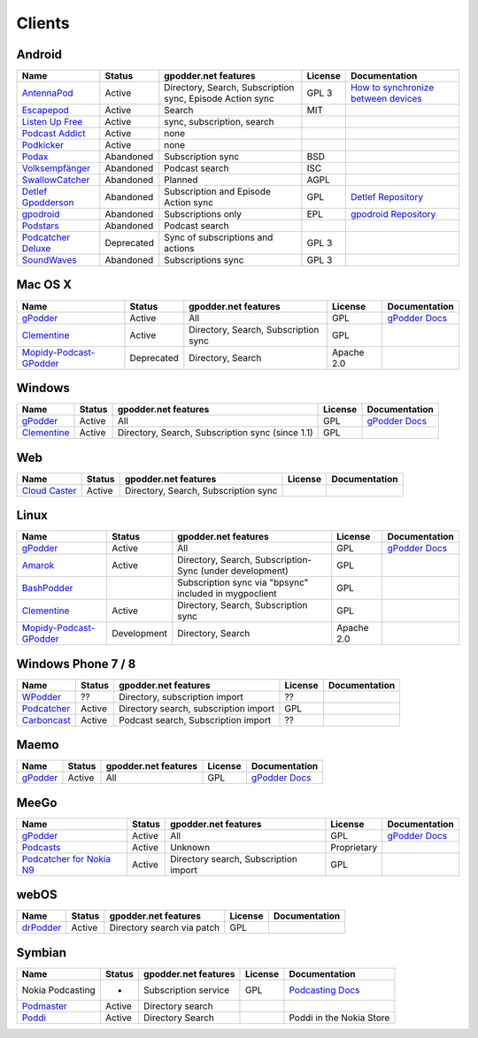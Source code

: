 .. _clients:

Clients
=======



Android
-------

====================  ==========  ==========================================================  ========  ==================================================
Name                  Status      gpodder.net features                                        License   Documentation
====================  ==========  ==========================================================  ========  ==================================================
`AntennaPod`_         Active      Directory, Search, Subscription sync, Episode Action sync   GPL 3     `How to synchronize between devices`_
`Escapepod`_          Active      Search                                                      MIT
`Listen Up Free`_     Active      sync, subscription, search
`Podcast Addict`_     Active      none
`Podkicker`_          Active      none
`Podax`_              Abandoned   Subscription sync                                           BSD
`Volksempfänger`_     Abandoned   Podcast search                                              ISC
`SwallowCatcher`_     Abandoned   Planned                                                     AGPL
`Detlef Gpodderson`_  Abandoned   Subscription and Episode Action sync                        GPL       `Detlef Repository`_
`gpodroid`_           Abandoned   Subscriptions only                                          EPL       `gpodroid Repository`_
`Podstars`_           Abandoned   Podcast search
`Podcatcher Deluxe`_  Deprecated  Sync of subscriptions and actions                           GPL 3
`SoundWaves`_         Abandoned   Subscriptions sync                                          GPL 3
====================  ==========  ==========================================================  ========  ==================================================


Mac OS X
--------

=========================  ============  ======================================  ==========  ===============
Name                       Status        gpodder.net features                    License     Documentation
=========================  ============  ======================================  ==========  ===============
`gPodder`_                 Active        All                                     GPL         `gPodder Docs`_
`Clementine`_              Active        Directory, Search, Subscription sync    GPL
`Mopidy-Podcast-GPodder`_  Deprecated    Directory, Search                       Apache 2.0
=========================  ============  ======================================  ==========  ===============


Windows
-------

=============  ========  =================================================  ==========  ===============
Name           Status    gpodder.net features                               License     Documentation
=============  ========  =================================================  ==========  ===============
`gPodder`_     Active    All                                                GPL         `gPodder Docs`_
`Clementine`_  Active    Directory, Search, Subscription sync (since 1.1)   GPL
=============  ========  =================================================  ==========  ===============


Web
---

================  ======  ======================================  ==========  =============
Name              Status  gpodder.net features                    License     Documentation
================  ======  ======================================  ==========  =============
`Cloud Caster`_   Active  Directory, Search, Subscription sync
================  ======  ======================================  ==========  =============

Linux
-----

=========================  ===========  ========================================================  ===========  ===============
Name                       Status       gpodder.net features                                      License      Documentation
=========================  ===========  ========================================================  ===========  ===============
`gPodder`_                 Active       All                                                       GPL          `gPodder Docs`_
`Amarok`_                  Active       Directory, Search, Subscription-Sync (under development)  GPL
`BashPodder`_                           Subscription sync via "bpsync" included in mygpoclient    GPL
`Clementine`_              Active       Directory, Search, Subscription sync                      GPL
`Mopidy-Podcast-GPodder`_  Development  Directory, Search                                         Apache 2.0
=========================  ===========  ========================================================  ===========  ===============


Windows Phone 7 / 8
-------------------

=============  ======  =====================================  ==========  =============
Name           Status  gpodder.net features                   License     Documentation
=============  ======  =====================================  ==========  =============
`WPodder`_     ??      Directory, subscription import         ??
`Podcatcher`_  Active  Directory search, subscription import  GPL
`Carboncast`_  Active  Podcast search, Subscription import    ??
=============  ======  =====================================  ==========  =============


Maemo
-----

======================  ============  ======================================  ==========  ===============
Name                    Status        gpodder.net features                    License     Documentation
======================  ============  ======================================  ==========  ===============
`gPodder`_              Active        All                                     GPL         `gPodder Docs`_
======================  ============  ======================================  ==========  ===============


MeeGo
-----


===========================  ============  ======================================  ===========  ===============
Name                         Status        gpodder.net features                    License      Documentation
===========================  ============  ======================================  ===========  ===============
`gPodder`_                   Active        All                                     GPL          `gPodder Docs`_
`Podcasts`_                  Active        Unknown                                 Proprietary
`Podcatcher for Nokia N9`_   Active        Directory search, Subscription import   GPL
===========================  ============  ======================================  ===========  ===============


webOS
-----

============  =======  ===========================  ==========  =============
Name          Status   gpodder.net features         License     Documentation
============  =======  ===========================  ==========  =============
`drPodder`_   Active   Directory search via patch   GPL
============  =======  ===========================  ==========  =============


Symbian
-------

=====================  ======  ======================  ==========  ========================
Name                   Status  gpodder.net features    License     Documentation
=====================  ======  ======================  ==========  ========================
Nokia Podcasting       -       Subscription service    GPL         `Podcasting Docs`_
`Podmaster`_           Active  Directory search
`Poddi`_               Active  Directory Search                    Poddi in the Nokia Store
=====================  ======  ======================  ==========  ========================


.. _gPodder: http://gpodder.org/
.. _gPodder Docs: https://gpodder.github.io/docs/
.. _Clementine: http://www.clementine-player.org/
.. _Cloud Caster: http://www.cloud-caster.com/
.. _Podax: https://github.com/thasmin/Podax
.. _Volksempfänger: http://volksempfaenger.0x4a42.net/
.. _SwallowCatcher: http://webworxshop.com/projects/swallowcatcher
.. _Detlef Gpodderson: https://play.google.com/apps/testing/at.ac.tuwien.detlef
.. _Detlef Repository: https://github.com/gpodder/detlef
.. _AntennaPod: http://antennapod.org/
.. _How to synchronize between devices: https://antennapod.org/documentation/general/synchronization
.. _Escapepod: https://github.com/y20k/escapepod
.. _gpodroid: https://play.google.com/store/apps/details?id=com.unitedcoders.android.gpodroid
.. _gpodroid Repository: https://github.com/gpodder/GpodRoid
.. _Podstars: https://play.google.com/store/apps/details?id=com.miga.podstars
.. _Listen Up Free: https://play.google.com/store/apps/details?id=org.codepimps.listenup.free&hl=en
.. _Feed Farmer: https://play.google.com/store/apps/details?id=com.escape.FeedFarmer&hl=en
.. _Podcatcher Deluxe: http://www.podcatcher-deluxe.com/
.. _Podcast Addict: https://play.google.com/store/apps/details?id=com.bambuna.podcastaddict
.. _Podkicker: https://play.google.com/store/apps/details?id=ait.podka&hl=de
.. _SoundWaves: https://github.com/bottiger/SoundWaves
.. _Mopidy-Podcast-GPodder: http://github.com/tkem/mopidy-podcast-gpodder/
.. _Amarok: http://amarok.kde.org/
.. _BashPodder: http://lincgeek.org/bashpodder/
.. _Podcatcher: http://www.johanpaul.com/blog/podcatcher-for-windows-phone-7/
.. _WPodder: http://www.windowsphone.com/en-US/apps/5ad3fe0d-c0bb-41e7-a3c1-306b596237e8
.. _Carboncast: http://www.windowsphone.com/en-au/store/app/carboncast/1339e717-db43-4a7f-b2a4-0ea4ce389f0b
.. _Podcasts: https://projects.developer.nokia.com/podcasts
.. _Podcatcher for Nokia N9: http://www.johanpaul.com/blog/2011/08/introducing-podcatcher-for-nokia-n9/
.. _drPodder: http://drpodder.com/
.. _Podcasting Docs: http://martinslangweiligesblog.wordpress.com/2010/10/05/nokia-podcasting-and-gpodder-net/
.. _Podmaster: http://www.johanpaul.com/blog/2011/08/introducing-podcatcher-for-nokia-n9/
.. _Poddi: http://www.allaboutsymbian.com/reviews/item/15840_Poddi_Podcatcher.php
.. _Poddi in the Nokia Store: http://store.ovi.com/content/317235
